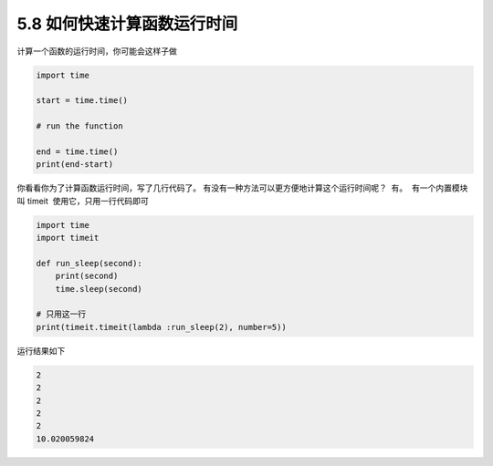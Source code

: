 5.8 如何快速计算函数运行时间
============================

.. image:: http://image.iswbm.com/20200804124133.png

计算一个函数的运行时间，你可能会这样子做

.. code:: python

   import time

   start = time.time()

   # run the function

   end = time.time()
   print(end-start)

你看看你为了计算函数运行时间，写了几行代码了。 ​
有没有一种方法可以更方便地计算这个运行时间呢？ ​ 有。 ​ 有一个内置模块叫
timeit ​ 使用它，只用一行代码即可

.. code:: python

   import time
   import timeit

   def run_sleep(second):
       print(second)
       time.sleep(second)

   # 只用这一行
   print(timeit.timeit(lambda :run_sleep(2), number=5))

运行结果如下

.. code:: python

   2
   2
   2
   2
   2
   10.020059824

.. image:: http://image.iswbm.com/20200607174235.png

